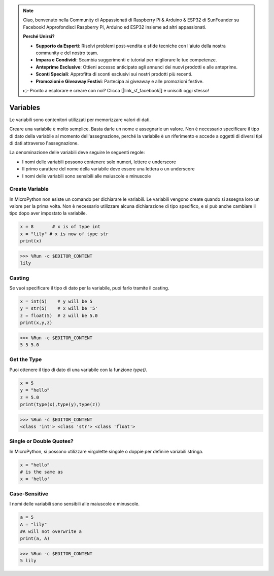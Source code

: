 .. note::

    Ciao, benvenuto nella Community di Appassionati di Raspberry Pi & Arduino & ESP32 di SunFounder su Facebook! Approfondisci Raspberry Pi, Arduino ed ESP32 insieme ad altri appassionati.

    **Perché Unirsi?**

    - **Supporto da Esperti**: Risolvi problemi post-vendita e sfide tecniche con l'aiuto della nostra community e del nostro team.
    - **Impara e Condividi**: Scambia suggerimenti e tutorial per migliorare le tue competenze.
    - **Anteprime Esclusive**: Ottieni accesso anticipato agli annunci dei nuovi prodotti e alle anteprime.
    - **Sconti Speciali**: Approfitta di sconti esclusivi sui nostri prodotti più recenti.
    - **Promozioni e Giveaway Festivi**: Partecipa ai giveaway e alle promozioni festive.

    👉 Pronto a esplorare e creare con noi? Clicca [|link_sf_facebook|] e unisciti oggi stesso!

Variables
=============
Le variabili sono contenitori utilizzati per memorizzare valori di dati.

Creare una variabile è molto semplice. Basta darle un nome e assegnarle un valore. Non è necessario specificare il tipo di dato della variabile al momento dell'assegnazione, perché la variabile è un riferimento e accede a oggetti di diversi tipi di dati attraverso l'assegnazione.

La denominazione delle variabili deve seguire le seguenti regole:

* I nomi delle variabili possono contenere solo numeri, lettere e underscore
* Il primo carattere del nome della variabile deve essere una lettera o un underscore
* I nomi delle variabili sono sensibili alle maiuscole e minuscole

Create Variable
---------------------
In MicroPython non esiste un comando per dichiarare le variabili. Le variabili vengono create quando si assegna loro un valore per la prima volta. Non è necessario utilizzare alcuna dichiarazione di tipo specifico, e si può anche cambiare il tipo dopo aver impostato la variabile.



.. code-block:: python

    x = 8       # x is of type int
    x = "lily" # x is now of type str
    print(x)

>>> %Run -c $EDITOR_CONTENT
lily


Casting
-------------
Se vuoi specificare il tipo di dato per la variabile, puoi farlo tramite il casting.



.. code-block:: python

    x = int(5)    # y will be 5
    y = str(5)    # x will be '5'
    z = float(5)  # z will be 5.0
    print(x,y,z)

>>> %Run -c $EDITOR_CONTENT
5 5 5.0

Get the Type
-------------------
Puoi ottenere il tipo di dato di una variabile con la funzione `type()`.



.. code-block:: python

    x = 5
    y = "hello"
    z = 5.0
    print(type(x),type(y),type(z))

>>> %Run -c $EDITOR_CONTENT
<class 'int'> <class 'str'> <class 'float'>

Single or Double Quotes?
---------------------------

In MicroPython, si possono utilizzare virgolette singole o doppie per definire variabili stringa.



.. code-block:: python

    x = "hello"
    # is the same as
    x = 'hello'

Case-Sensitive
---------------------
I nomi delle variabili sono sensibili alle maiuscole e minuscole.



.. code-block:: python

    a = 5
    A = "lily"
    #A will not overwrite a
    print(a, A)

>>> %Run -c $EDITOR_CONTENT
5 lily


